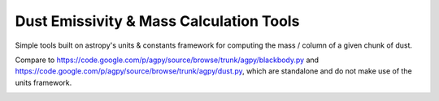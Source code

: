 Dust Emissivity & Mass Calculation Tools
========================================

Simple tools built on astropy's units & constants framework for computing the
mass / column of a given chunk of dust.

Compare to https://code.google.com/p/agpy/source/browse/trunk/agpy/blackbody.py
and https://code.google.com/p/agpy/source/browse/trunk/agpy/dust.py, which are
standalone and do not make use of the units framework.


.. image:: https://d2weczhvl823v0.cloudfront.net/keflavich/dustmass/trend.png
   :alt: Bitdeli badge
   :target: https://bitdeli.com/free

